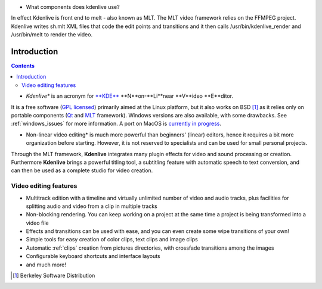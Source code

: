.. metadata-placeholder

   :authors: - Annew (https://userbase.kde.org/User:Annew)
             - Claus Christensen
             - Yuri Chornoivan
             - Simon Eugster <simon.eu@gmail.com>
             - Ttguy (https://userbase.kde.org/User:Ttguy)
             - Vincent Pinon <vpinon@kde.org>
             - Roger (https://userbase.kde.org/User:Roger)
             - Qubodup (https://userbase.kde.org/User:Qubodup)
             - Thompsony (https://userbase.kde.org/User:Thompsony)
             - Camille Moulin

   :license: Creative Commons License SA 4.0

.. _introduction:

.. 
..
  TODO:
  * What is kdenlive good for? (Editing videos …)   * Where is it located? (Semi-Pro?) Alternatives? (Cinelerra, OpenShot, Lightworks, ...)   * What components does kdenlive use? See `this image <http://kdenlive.org/sites/default/files/images/kdenlive-mlt-diagram.png>`_.


* What components does kdenlive use?

In effect Kdenlive is front end to melt - also known as MLT. The MLT video framework  relies on the FFMPEG project.
Kdenlive writes sh.mlt XML files that code the edit points and transitions and it then calls 
/usr/bin/kdenlive_render and /usr/bin/melt to render the video.


Introduction
============

.. contents::




* *Kdenlive** is an acronym for `**KDE** <http://www.kde.org>`_ **N**on-**Li**near **V**ideo **E**ditor.
It is a free software (`GPL licensed <http://www.fsf.org/licensing/licenses/gpl.html>`_) primarily aimed at the Linux platform, but it also works on BSD [1]_  as it relies only on portable components (`Qt <https://www.qt.io/>`_ and `MLT <http://www.mltframework.org/>`_ framework). Windows versions are also available, with some drawbacks. See :ref:`windows_issues` for more information. A port on MacOS is `currently in progress <https://invent.kde.org/multimedia/kdenlive/-/issues/993>`_. 


* Non-linear video editing* is much more powerful than beginners' (linear) editors, hence it requires a bit more organization before starting. However, it is not reserved to specialists and can be used for small personal projects.


Through the MLT framework, **Kdenlive** integrates many plugin effects for video and sound processing or creation.  Furthermore **Kdenlive** brings a powerful titling tool, a subtitling feature with automatic speech to text conversion, and can then be used as a complete studio for video creation.

..  Content imported from wikibook version 


Video editing features
----------------------



..  COMMENT: You will probably notice that I have shortened the list a LOT. With all the respect to the previous contributors, I think that it´s better to put only some (the most important) features here, as many of them will certainly become "old and cold" with the release of newer versions of Kdenlive, and will anyway be treated in the rest of the manual. Maybe a good idea, however, is to create a "What´s New" section, if the Kdenlive new site does not contain one. 


* Multitrack edition with a timeline and virtually unlimited number of video and audio tracks, plus facilities for splitting audio and video from a clip in multiple tracks


* Non-blocking rendering. You can keep working on a project at the same time a project is being transformed into a video file


* Effects and transitions can be used with ease, and you can even create some wipe transitions of your own!


* Simple tools for easy creation of color clips, text clips and image clips


* Automatic :ref:`clips` creation from pictures directories, with crossfade transitions among the images


* Configurable keyboard shortcuts and interface layouts


* and much more!


.. [1] Berkeley Software Distribution
